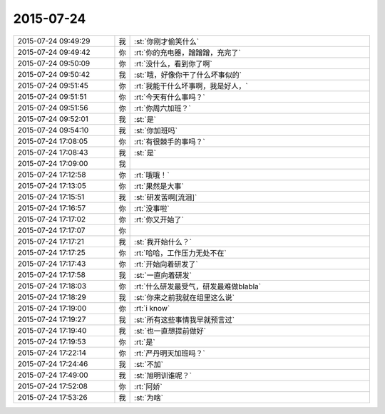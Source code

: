 2015-07-24
-------------

.. list-table::
   :widths: 25, 1, 60

   * - 2015-07-24 09:49:29
     - 我
     - :st:`你刚才偷笑什么`
   * - 2015-07-24 09:49:42
     - 你
     - :rt:`你的充电器，蹭蹭蹭，充完了`
   * - 2015-07-24 09:50:09
     - 你
     - :rt:`没什么，看到你了啊`
   * - 2015-07-24 09:50:42
     - 我
     - :st:`哦，好像你干了什么坏事似的`
   * - 2015-07-24 09:51:45
     - 你
     - :rt:`我能干什么坏事啊，我是好人，`
   * - 2015-07-24 09:51:51
     - 你
     - :rt:`今天有什么事吗？`
   * - 2015-07-24 09:51:56
     - 你
     - :rt:`你周六加班？`
   * - 2015-07-24 09:52:01
     - 我
     - :st:`是`
   * - 2015-07-24 09:54:10
     - 我
     - :st:`你加班吗`
   * - 2015-07-24 17:08:05
     - 你
     - :rt:`有很棘手的事吗？`
   * - 2015-07-24 17:08:43
     - 我
     - :st:`是`
   * - 2015-07-24 17:09:00
     - 我
     - .. image:: images/2394.jpg
          :width: 100px
   * - 2015-07-24 17:12:58
     - 你
     - :rt:`哦哦！`
   * - 2015-07-24 17:13:05
     - 你
     - :rt:`果然是大事`
   * - 2015-07-24 17:15:51
     - 我
     - :st:`研发苦啊[流泪]`
   * - 2015-07-24 17:16:57
     - 你
     - :rt:`没事啦`
   * - 2015-07-24 17:17:02
     - 你
     - :rt:`你又开始了`
   * - 2015-07-24 17:17:07
     - 你
     - .. image:: images/95a4b1d1bdc5c7e6d05e88a00401b6bb.gif
          :width: 100px
   * - 2015-07-24 17:17:21
     - 我
     - :st:`我开始什么？`
   * - 2015-07-24 17:17:25
     - 你
     - :rt:`哈哈，工作压力无处不在`
   * - 2015-07-24 17:17:43
     - 你
     - :rt:`开始向着研发了`
   * - 2015-07-24 17:17:58
     - 我
     - :st:`一直向着研发`
   * - 2015-07-24 17:18:03
     - 你
     - :rt:`什么研发最受气，研发最难做blabla`
   * - 2015-07-24 17:18:29
     - 我
     - :st:`你来之前我就在组里这么说`
   * - 2015-07-24 17:19:00
     - 你
     - :rt:`i know`
   * - 2015-07-24 17:19:27
     - 我
     - :st:`所有这些事情我早就预言过`
   * - 2015-07-24 17:19:40
     - 我
     - :st:`也一直想提前做好`
   * - 2015-07-24 17:19:53
     - 你
     - :rt:`是`
   * - 2015-07-24 17:22:14
     - 你
     - :rt:`严丹明天加班吗？`
   * - 2015-07-24 17:24:46
     - 我
     - :st:`不加`
   * - 2015-07-24 17:49:00
     - 我
     - :st:`旭明训谁呢？`
   * - 2015-07-24 17:52:08
     - 你
     - :rt:`阿娇`
   * - 2015-07-24 17:53:26
     - 我
     - :st:`为啥`